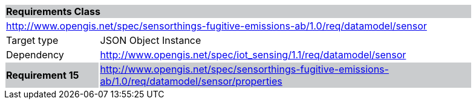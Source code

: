 [cols="1,4",width="90%"]
|===
2+|*Requirements Class* {set:cellbgcolor:#CACCCE}
2+|http://www.opengis.net/spec/sensorthings-fugitive-emissions-ab/1.0/req/datamodel/sensor {set:cellbgcolor:#FFFFFF}
|Target type |JSON Object Instance
|Dependency |http://www.opengis.net/spec/iot_sensing/1.1/req/datamodel/sensor
|*Requirement 15* {set:cellbgcolor:#CACCCE} |http://www.opengis.net/spec/sensorthings-fugitive-emissions-ab/1.0/req/datamodel/sensor/properties +

|===
